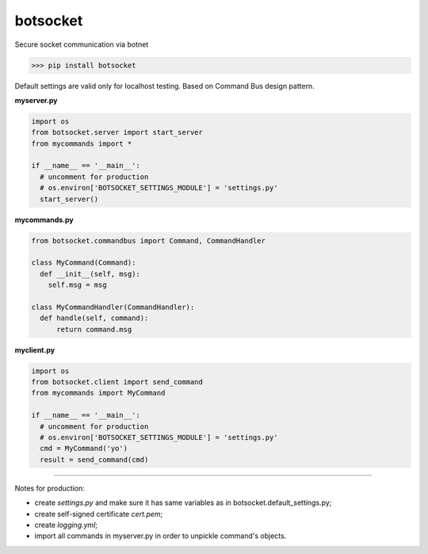 botsocket
=========

Secure socket communication via botnet

>>> pip install botsocket

Default settings are valid only for localhost testing. Based on Command
Bus design pattern.

**myserver.py**

.. code:: python

    import os
    from botsocket.server import start_server
    from mycommands import *

    if __name__ == '__main__':
      # uncomment for production
      # os.environ['BOTSOCKET_SETTINGS_MODULE'] = 'settings.py' 
      start_server()

**mycommands.py**

.. code:: python

    from botsocket.commandbus import Command, CommandHandler

    class MyCommand(Command):
      def __init__(self, msg):
        self.msg = msg
        
    class MyCommandHandler(CommandHandler):
      def handle(self, command):
          return command.msg

**myclient.py**

.. code:: python

    import os
    from botsocket.client import send_command
    from mycommands import MyCommand

    if __name__ == '__main__':
      # uncomment for production
      # os.environ['BOTSOCKET_SETTINGS_MODULE'] = 'settings.py' 
      cmd = MyCommand('yo')
      result = send_command(cmd)

--------------

Notes for production: 

- create *settings.py* and make sure it has same variables as in botsocket.default\_settings.py;

- create self-signed certificate *cert.pem*; 

- create *logging.yml*; 

- import all commands in myserver.py in order to unpickle command's objects.
